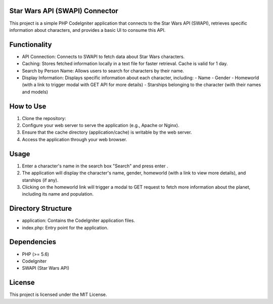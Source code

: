 Star Wars API (SWAPI) Connector
-------------------------------

This project is a simple PHP CodeIgniter application that connects to the Star Wars API (SWAPI), retrieves specific information about characters, and provides a basic UI to consume this API.

Functionality
-------------

- API Connection: Connects to SWAPI to fetch data about Star Wars characters.
- Caching: Stores fetched information locally in a text file for faster retrieval. Cache is valid for 1 day.
- Search by Person Name: Allows users to search for characters by their name.
- Display Information: Displays specific information about each character, including:
  - Name
  - Gender
  - Homeworld (with a link to trigger modal with GET API for more details)
  - Starships belonging to the character (with their names and models)

How to Use
-----------

1. Clone the repository:

2. Configure your web server to serve the application (e.g., Apache or Nginx).

3. Ensure that the cache directory (application/cache) is writable by the web server.

4. Access the application through your web browser.

Usage
-----

1. Enter a character's name in the search box "Search" and press enter .
2. The application will display the character's name, gender, homeworld (with a link to view more details), and starships (if any).
3. Clicking on the homeworld link will trigger a modal to GET request to fetch more information about the planet, including its name and population.

Directory Structure
--------------------

- application: Contains the CodeIgniter application files.
- index.php: Entry point for the application.

Dependencies
------------

- PHP (>= 5.6)
- CodeIgniter
- SWAPI (Star Wars API)

License
-------

This project is licensed under the MIT License.

